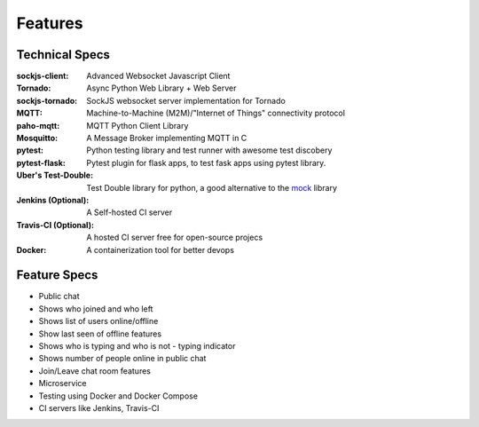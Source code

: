 Features
=========


Technical Specs
----------------

:sockjs-client: Advanced Websocket Javascript Client
:Tornado: Async Python Web Library + Web Server
:sockjs-tornado: SockJS websocket server implementation for Tornado
:MQTT: Machine-to-Machine (M2M)/"Internet of Things" connectivity protocol
:paho-mqtt: MQTT Python Client Library
:Mosquitto: A Message Broker implementing MQTT in C
:pytest: Python testing library and test runner with awesome test discobery
:pytest-flask: Pytest plugin for flask apps, to test fask apps using pytest library.
:Uber\'s Test-Double: Test Double library for python, a good alternative to the `mock <https://github.com/testing-cabal/mock>`_ library
:Jenkins (Optional): A Self-hosted CI server
:Travis-CI (Optional): A hosted CI server free for open-source projecs 
:Docker: A containerization tool for better devops



Feature Specs
--------------


* Public chat
* Shows who joined and who left
* Shows list of users online/offline 
* Show last seen of offline features
* Shows who is typing and who is not - typing indicator
* Shows number of people online in public chat
* Join/Leave chat room features
* Microservice
* Testing using Docker and Docker Compose
* CI servers like Jenkins, Travis-CI


